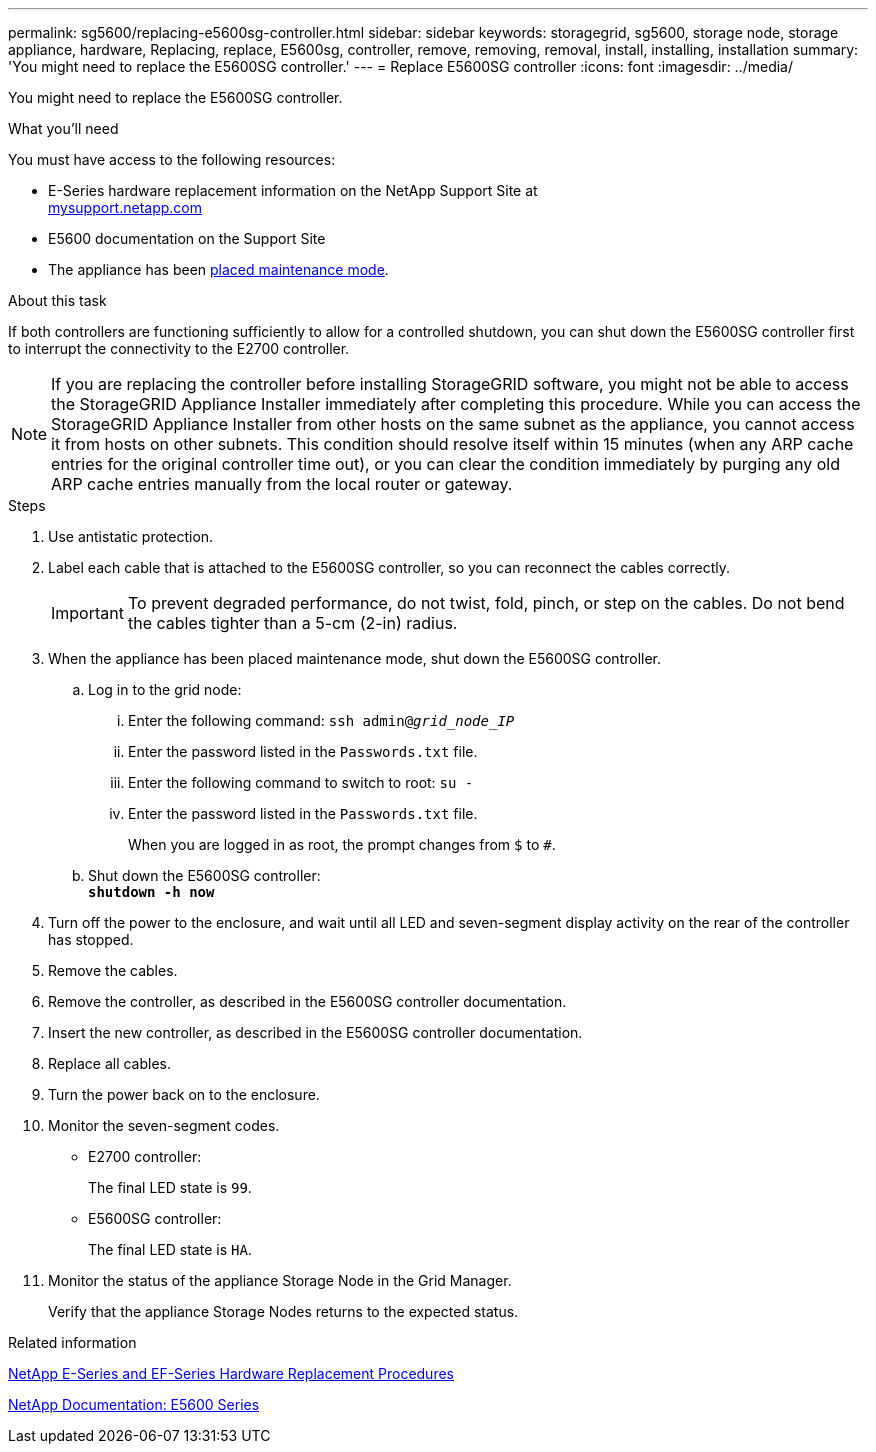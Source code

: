 ---
permalink: sg5600/replacing-e5600sg-controller.html
sidebar: sidebar
keywords: storagegrid, sg5600, storage node, storage appliance, hardware, Replacing, replace, E5600sg, controller, remove, removing, removal, install, installing, installation
summary: 'You might need to replace the E5600SG controller.'
---
= Replace E5600SG controller
:icons: font
:imagesdir: ../media/

[.lead]
You might need to replace the E5600SG controller.

.What you'll need

You must have access to the following resources:

* E-Series hardware replacement information on the NetApp Support Site at +
http://mysupport.netapp.com/[mysupport.netapp.com^]
* E5600 documentation on the Support Site
* The appliance has been xref:../commonhardware/placing-appliance-into-maintenance-mode.adoc[placed maintenance mode].

.About this task

If both controllers are functioning sufficiently to allow for a controlled shutdown, you can shut down the E5600SG controller first to interrupt the connectivity to the E2700 controller.

NOTE: If you are replacing the controller before installing StorageGRID software, you might not be able to access the StorageGRID Appliance Installer immediately after completing this procedure. While you can access the StorageGRID Appliance Installer from other hosts on the same subnet as the appliance, you cannot access it from hosts on other subnets. This condition should resolve itself within 15 minutes (when any ARP cache entries for the original controller time out), or you can clear the condition immediately by purging any old ARP cache entries manually from the local router or gateway.

.Steps

. Use antistatic protection.
. Label each cable that is attached to the E5600SG controller, so you can reconnect the cables correctly.
+
IMPORTANT: To prevent degraded performance, do not twist, fold, pinch, or step on the cables. Do not bend the cables tighter than a 5-cm (2-in) radius.

. When the appliance has been placed maintenance mode, shut down the E5600SG controller.
 .. Log in to the grid node:
  ... Enter the following command: `ssh admin@_grid_node_IP_`
  ... Enter the password listed in the `Passwords.txt` file.
  ... Enter the following command to switch to root: `su -`
  ... Enter the password listed in the `Passwords.txt` file.
+
When you are logged in as root, the prompt changes from `$` to `#`.
 .. Shut down the E5600SG controller: +
`*shutdown -h now*`
. Turn off the power to the enclosure, and wait until all LED and seven-segment display activity on the rear of the controller has stopped.
. Remove the cables.
. Remove the controller, as described in the E5600SG controller documentation.
. Insert the new controller, as described in the E5600SG controller documentation.
. Replace all cables.
. Turn the power back on to the enclosure.
. Monitor the seven-segment codes.
 ** E2700 controller:
+
The final LED state is `99`.

 ** E5600SG controller:
+
The final LED state is `HA`.
. Monitor the status of the appliance Storage Node in the Grid Manager.
+
Verify that the appliance Storage Nodes returns to the expected status.

.Related information

https://mysupport.netapp.com/info/web/ECMP11751516.html[NetApp E-Series and EF-Series Hardware Replacement Procedures^]

http://mysupport.netapp.com/documentation/productlibrary/index.html?productID=61893[NetApp Documentation: E5600 Series^]
